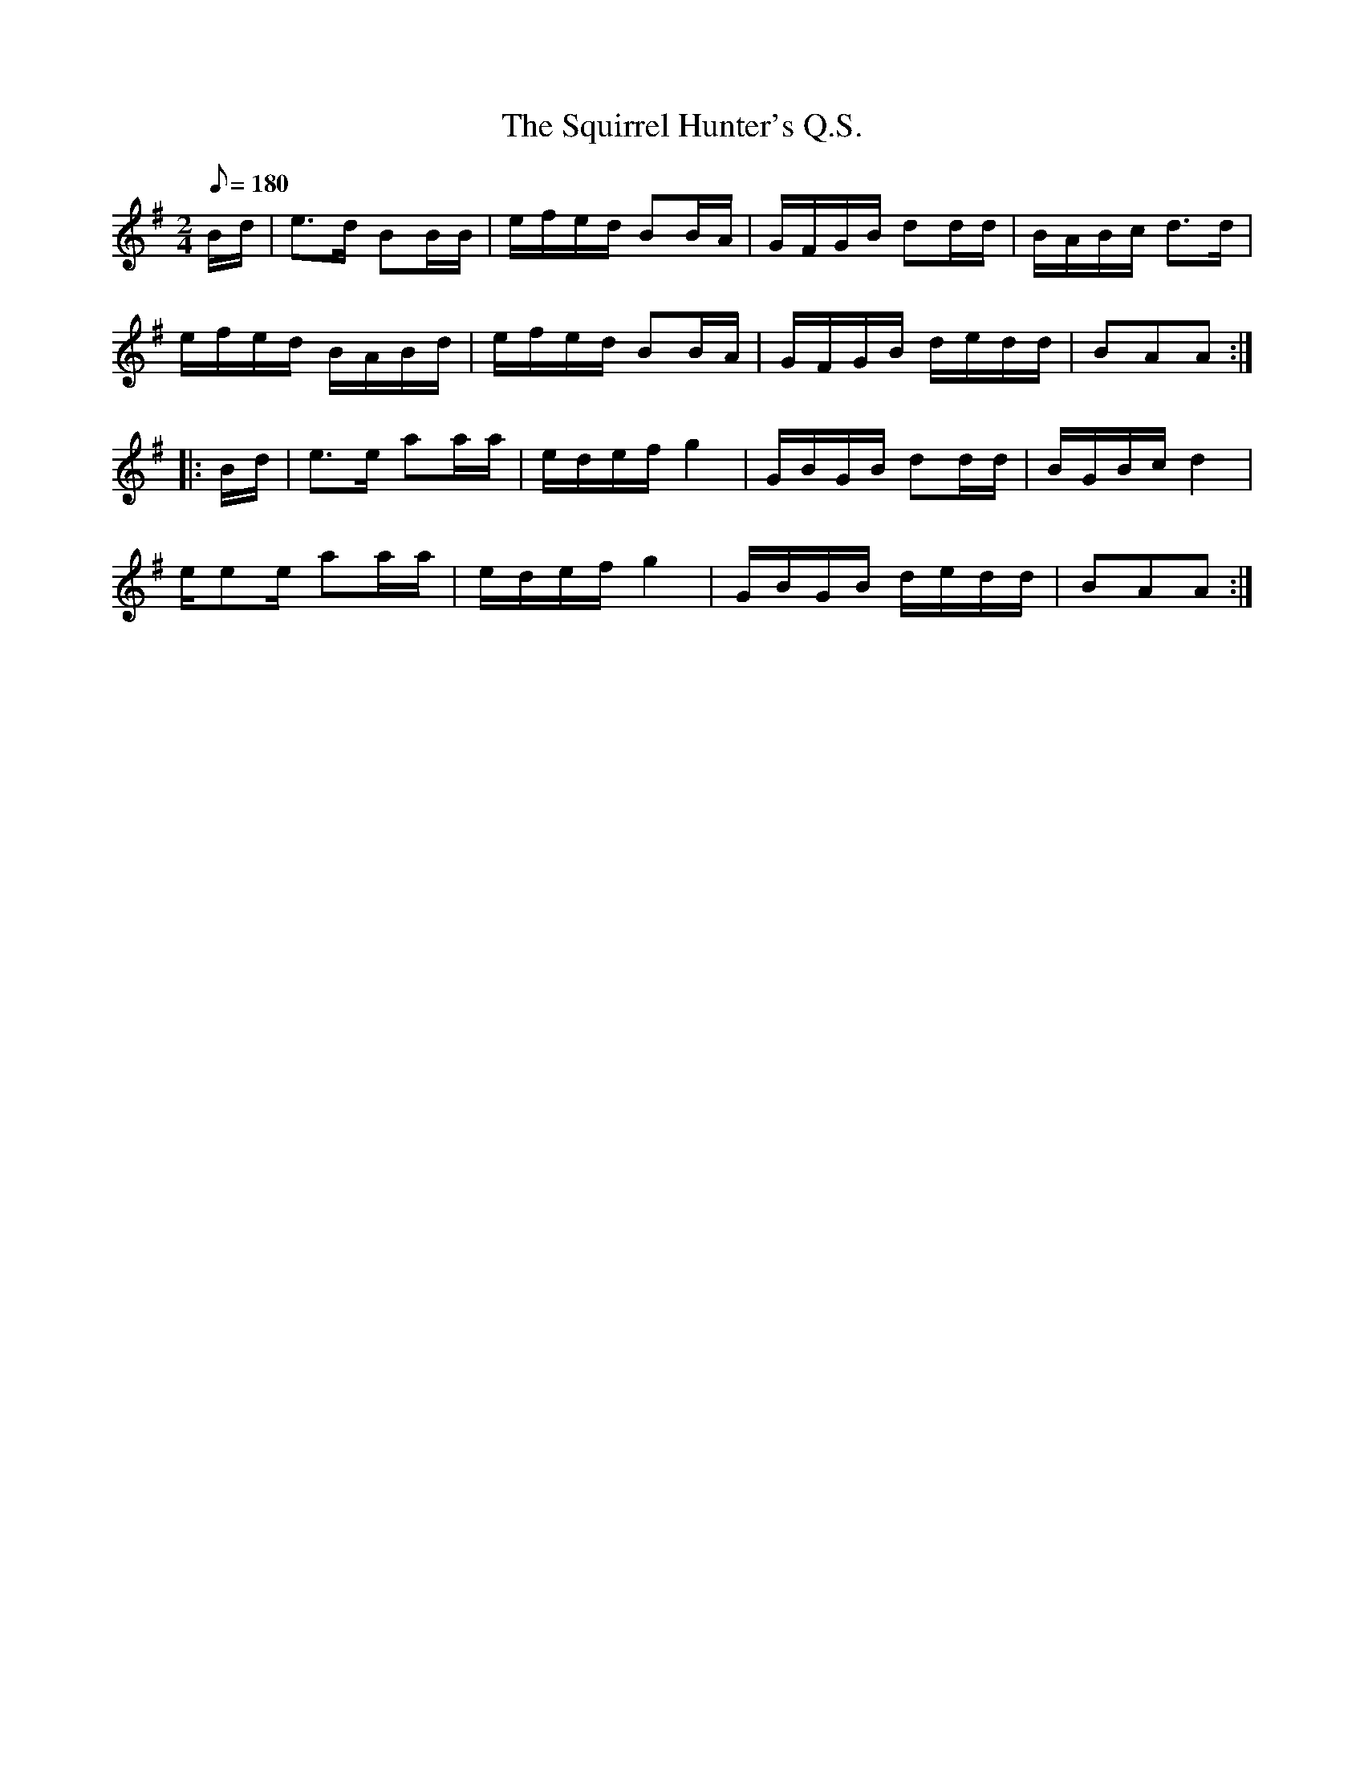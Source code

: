 X:122
T:The Squirrel Hunter's Q.S.
B:American Veteran Fifer, #122
M:2/4
L:1/8
Q:1/8=180
K:G t=8
B/d/ | e>d BB/B/ | e/f/e/d/ BB/A/ | G/F/G/B/ dd/d/ | B/A/B/c/ d>d |
e/f/e/d/ B/A/B/d/ | e/f/e/d/ BB/A/ | G/F/G/B/ d/e/d/d/ | BAA :|
|: B/d/ | e>e aa/a/ | e/d/e/f/ g2 | G/B/G/B/ dd/d/ | B/G/B/c/ d2 |
e/ee/ aa/a/ | e/d/e/f/ g2 | G/B/G/B/ d/e/d/d/ | BAA :|
